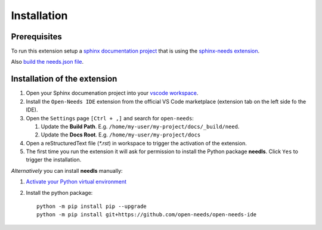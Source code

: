 Installation
============

Prerequisites
-------------

To run this extension setup a
`sphinx documentation project <https://www.sphinx-doc.org/en/master/usage/quickstart.html>`__
that is using the `sphinx-needs extension <https://sphinxcontrib-needs.readthedocs.io/en/latest/installation.html>`__.

Also `build the needs.json file <https://sphinxcontrib-needs.readthedocs.io/en/latest/builders.html>`__.


Installation of the extension
-----------------------------

#. Open your Sphinx documenation project into your 
   `vscode workspace <https://code.visualstudio.com/docs/editor/workspaces#_how-do-i-open-a-vs-code-workspace>`__.

#. Install the ``Open-Needs IDE`` extension from the official VS Code marketplace (extension tab on the left side fo the IDE).

#. Open the ``Settings`` page  ``[Ctrl + ,]`` and search for ``open-needs``:

   #. Update the **Build Path**. E.g. ``/home/my-user/my-project/docs/_build/need``.
   #. Update the **Docs Root**. E.g. ``/home/my-user/my-project/docs``


#. Open a reStructuredText file (`*.rst`) in workspace to trigger the activation of the extension.

#. The first time you run the extension it will ask for permission to install the Python package **needls**. Click ``Yes`` to trigger the installation.

*Alternatively* you can install **needls** manually:

1) `Activate your Python virtual environment <https://docs.python.org/3/library/venv.html#creating-virtual-environments>`__

2) Install the python package::

    python -m pip install pip --upgrade
    python -m pip install git+https://github.com/open-needs/open-needs-ide
